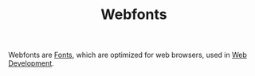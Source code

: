 #+TITLE: Webfonts

Webfonts are [[file:fonts.org][Fonts]], which are optimized for web browsers, used in [[file:web-development.org][Web Development]].
